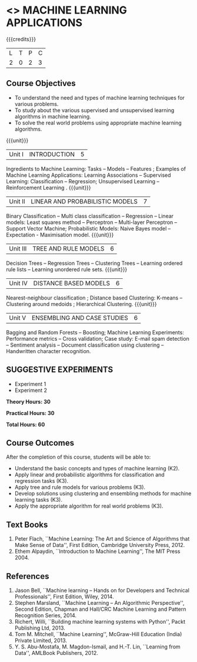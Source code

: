 * <<<OE5>>> MACHINE LEARNING APPLICATIONS
:properties:
:author: S.Rajalakshmi
:end:

#+startup: showall

{{{credits}}}
| L | T | P | C |
| 2 | 0 | 2 | 3 |

** Course Objectives
- To understand the need and types of machine learning techniques for various problems. 
- To study about the various supervised and unsupervised learning algorithms in machine learning.
-  To solve the real world problems using appropriate machine learning algorithms.

{{{unit}}}
|Unit I | INTRODUCTION  | 5 |
Ingredients to Machine Learning: Tasks -- Models -- Features ;  Examples of Machine Learning Applications: Learning Associations -- Supervised Learning: Classification -- Regression; Unsupervised Learning -- Reinforcement Learning .
{{{unit}}}
|Unit II | LINEAR AND PROBABILISTIC MODELS | 7 |
Binary Classification -- Multi class classification -- Regression -- Linear models: Least squares method -- Perceptron -- Multi-layer Perceptron -- Support Vector Machine; Probabilistic Models:  Naive Bayes model  -- Expectation - Maximisation model.
{{{unit}}}
|Unit III | TREE AND RULE MODELS| 6 |
Decision Trees -- Regression Trees -- Clustering Trees -- Learning ordered rule lists -- Learning unordered rule sets.
{{{unit}}}
|Unit IV | DISTANCE BASED MODELS| 6 |
Nearest-neighbour classification ;  Distance based Clustering: K-means -- Clustering around medoids ;  Hierarchical Clustering.
{{{unit}}}
|Unit V | ENSEMBLING AND CASE STUDIES | 6 |
Bagging and Random Forests -- Boosting;  Machine Learning Experiments: Performance metrics -- Cross validation; Case study: E-mail spam detection -- Sentiment analysis -- Document classification using clustering -- Handwritten character recognition. 

** SUGGESTIVE EXPERIMENTS
 - Experiment 1
 - Experiment 2
 
*Theory Hours: 30*

*Practical Hours: 30*

*Total Hours: 60*

** Course Outcomes
After the completion of this course, students will be able to: 
- Understand the basic concepts and types of machine learning (K2).
- Apply linear and probabilistic algorithms for classification and regression tasks (K3).
- Apply tree and rule models for various problems (K3).
- Develop solutions using clustering and ensembling methods for machine learning tasks (K3).
- Apply the appropriate algorithm for real world problems (K3).
      
** Text Books
1. Peter Flach, ``Machine Learning: The Art and Science of Algorithms that Make Sense of Data'', First Edition, Cambridge University Press, 2012. 
2. Ethem Alpaydin, ``Introduction to Machine Learning'', The MIT Press 2004.


** References
1. Jason Bell, ``Machine learning – Hands on for Developers and Technical Professionals'', First Edition, Wiley, 2014. 
2. Stephen Marsland, ``Machine Learning – An Algorithmic Perspective'', Second Edition, Chapman and Hall/CRC Machine Learning and Pattern Recognition Series, 2014.
3. Richert, Willi, ``Building machine learning systems with Python'', Packt Publishing Ltd, 2013.
4. Tom M. Mitchell, ``Machine Learning'', McGraw-Hill Education (India) Private Limited, 2013.
5. Y. S. Abu-Mostafa, M. Magdon-Ismail, and H.-T. Lin, ``Learning from Data'', AMLBook Publishers, 2012.



